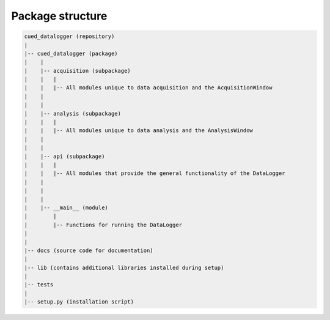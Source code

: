 =================
Package structure
=================

.. code::

  cued_datalogger (repository)
  |
  |-- cued_datalogger (package)
  |    |
  |    |-- acquisition (subpackage)
  |    |   |
  |    |   |-- All modules unique to data acquisition and the AcquisitionWindow
  |    |
  |    |
  |    |-- analysis (subpackage)
  |    |   |
  |    |   |-- All modules unique to data analysis and the AnalysisWindow
  |    |
  |    |
  |    |-- api (subpackage)
  |    |   |
  |    |   |-- All modules that provide the general functionality of the DataLogger
  |    |
  |    |
  |    |
  |    |-- __main__ (module)
  |        |
  |        |-- Functions for running the DataLogger
  |
  |
  |-- docs (source code for documentation)
  |
  |-- lib (contains additional libraries installed during setup)
  |
  |-- tests
  |
  |-- setup.py (installation script)


